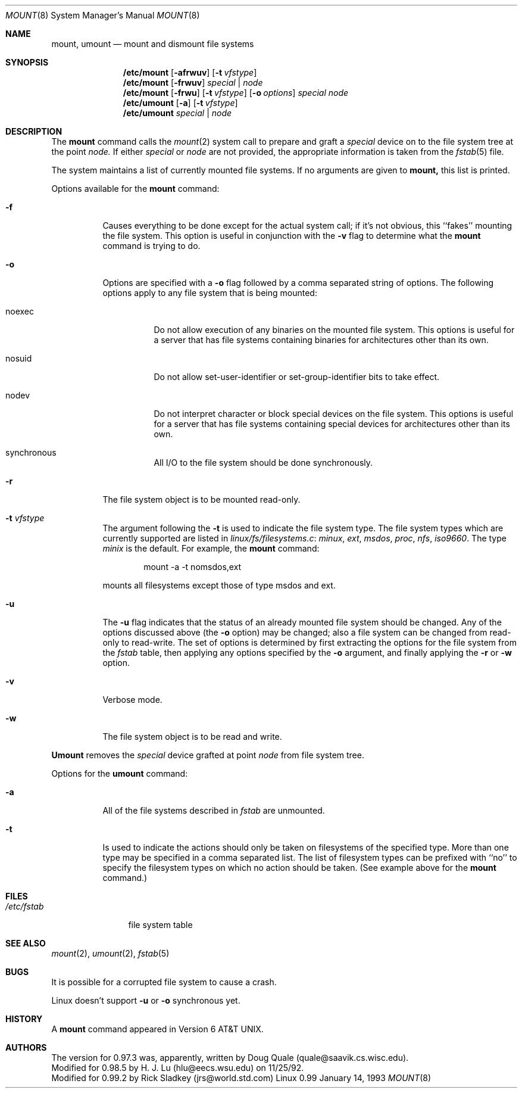 .\" Copyright (c) 1980, 1989, 1991 The Regents of the University of California.
.\" All rights reserved.
.\"
.\" Redistribution and use in source and binary forms, with or without
.\" modification, are permitted provided that the following conditions
.\" are met:
.\" 1. Redistributions of source code must retain the above copyright
.\"    notice, this list of conditions and the following disclaimer.
.\" 2. Redistributions in binary form must reproduce the above copyright
.\"    notice, this list of conditions and the following disclaimer in the
.\"    documentation and/or other materials provided with the distribution.
.\" 3. All advertising materials mentioning features or use of this software
.\"    must display the following acknowledgement:
.\"	This product includes software developed by the University of
.\"	California, Berkeley and its contributors.
.\" 4. Neither the name of the University nor the names of its contributors
.\"    may be used to endorse or promote products derived from this software
.\"    without specific prior written permission.
.\"
.\" THIS SOFTWARE IS PROVIDED BY THE REGENTS AND CONTRIBUTORS ``AS IS'' AND
.\" ANY EXPRESS OR IMPLIED WARRANTIES, INCLUDING, BUT NOT LIMITED TO, THE
.\" IMPLIED WARRANTIES OF MERCHANTABILITY AND FITNESS FOR A PARTICULAR PURPOSE
.\" ARE DISCLAIMED.  IN NO EVENT SHALL THE REGENTS OR CONTRIBUTORS BE LIABLE
.\" FOR ANY DIRECT, INDIRECT, INCIDENTAL, SPECIAL, EXEMPLARY, OR CONSEQUENTIAL
.\" DAMAGES (INCLUDING, BUT NOT LIMITED TO, PROCUREMENT OF SUBSTITUTE GOODS
.\" OR SERVICES; LOSS OF USE, DATA, OR PROFITS; OR BUSINESS INTERRUPTION)
.\" HOWEVER CAUSED AND ON ANY THEORY OF LIABILITY, WHETHER IN CONTRACT, STRICT
.\" LIABILITY, OR TORT (INCLUDING NEGLIGENCE OR OTHERWISE) ARISING IN ANY WAY
.\" OUT OF THE USE OF THIS SOFTWARE, EVEN IF ADVISED OF THE POSSIBILITY OF
.\" SUCH DAMAGE.
.\"
.\"     @(#)mount.8	6.17 (Berkeley) 8/5/91
.\"
.\" Sun Dec 27 12:10:38 1992: Updated by faith@cs.unc.edu
.\" Thu Jan 14 21:15:06 1993: Updated by faith@cs.unc.edu
.\"
.Dd January 14, 1993
.Dt MOUNT 8
.Os Linux 0.99
.Sh NAME
.Nm mount ,
.Nm umount
.Nd mount and dismount file systems
.Sh SYNOPSIS
.Nm /etc/mount
.Op Fl afrwuv
.Op Fl t Ar vfstype
.Nm /etc/mount
.Op Fl frwuv
.Ar special | node
.Nm /etc/mount
.Op Fl frwu
.Op Fl t Ar vfstype
.Op Fl o Ar options
.Ar special node
.Nm /etc/umount
.Op Fl a
.Op Fl t Ar vfstype
.Nm /etc/umount
.Ar special | node
.Sh DESCRIPTION
The
.Nm mount
command
calls the
.Xr mount 2
system call to prepare and graft a
.Ar special
device on to the file system tree at the point
.Ar node.
If either
.Ar special
or
.Ar node
are not provided, the appropriate
information is taken from the
.Xr fstab 5
file.
.Pp
The system maintains a list of currently mounted file systems.
If no arguments are given to
.Nm mount,
this list is printed.
.Pp
Options available for the
.Nm mount
command:
.Bl -tag -width indent
.It Fl f
Causes everything to be done except for the actual system call; if it's
not obvious, this ``fakes'' mounting the file system.
This option is useful in conjunction with the
.Fl v
flag to
determine what the
.Nm mount
command is trying to do.
.It Fl o
Options are specified with a
.Fl o
flag
followed by a comma separated string of options.
The following options apply to any file system that is being mounted:
.Bl -tag -width indent
.It noexec
Do not allow execution of any binaries on the mounted file system.
This options is useful for a server that has file systems containing
binaries for architectures other than its own.
.It nosuid
Do not allow set-user-identifier or set-group-identifier bits to take effect.
.It nodev
Do not interpret character or block special devices on the file system.
This options is useful for a server that has file systems containing
special devices for architectures other than its own.
.It synchronous
All
.Tn I/O
to the file system should be done synchronously.
.El
.It Fl r
The file system object is to be mounted read-only.
.It Fl t Ar vfstype
The argument following the
.Fl t
is used to indicate the file system type.  The file system types which are
currently supported are listed in
.Ar linux/fs/filesystems.c :
.Ar minux ,
.Ar ext ,
.Ar msdos ,
.Ar proc ,
.Ar nfs ,
.Ar iso9660 .
The type
.Ar minix
is the default.
For example, the
.Nm mount
command:
.Bd -literal -offset indent
mount -a -t nomsdos,ext 
.Ed
.Pp
mounts all filesystems except those of type
.Tn msdos
and
.Tn ext .
.It Fl u
The
.Fl u
flag indicates that the status of an already mounted file
system should be changed.
Any of the options discussed above (the
.Fl o
option)
may be changed;
also a file system can be changed from read-only to read-write.
The set of options is determined by first extracting the options
for the file system from the
.Xr fstab
table,
then applying any options specified by the
.Fl o
argument,
and finally applying the
.Fl r
or
.Fl w
option.
.Pp
.It Fl v
Verbose mode.
.It Fl w
The file system object is to be read and write.
.El
.Pp
.Nm Umount
removes the
.Ar special
device
grafted
at point
.Ar node
from file system tree.
.Pp
Options for the
.Nm umount
command:
.Bl -tag -width indent
.It Fl a
All of the file systems described in
.Xr fstab
are unmounted.
.It Fl t
Is used to indicate the actions should only be taken on
filesystems of the specified type.
More than one type may be specified in a comma separated list.
The list of filesystem types can be prefixed with ``no'' to
specify the filesystem types on which no action should be taken.
(See example above for the
.Nm mount
command.)
.El
.Sh FILES
.Bl -tag -width /etc/fstab -compact
.It Pa /etc/fstab
file system table
.El
.Sh SEE ALSO
.Xr mount 2 ,
.Xr umount 2 ,
.Xr fstab 5
.Sh BUGS
It is possible for a corrupted file system to cause a crash.
.Pp
Linux doesn't support
.Fl u
or
.Fl o
synchronous yet.
.Sh HISTORY
A
.Nm
command appeared in
.At v6 .
.Sh AUTHORS
The version for 0.97.3 was, apparently, written by Doug Quale
(quale@saavik.cs.wisc.edu).
.br
Modified for 0.98.5 by H. J. Lu (hlu@eecs.wsu.edu) on 11/25/92.
.br
Modified for 0.99.2 by Rick Sladkey (jrs@world.std.com)
